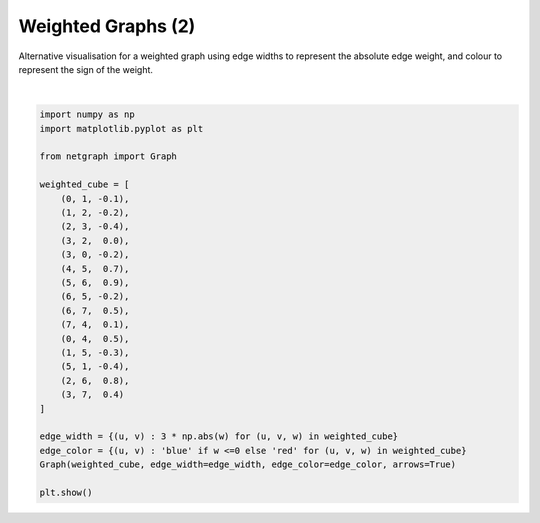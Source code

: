 
.. DO NOT EDIT.
.. THIS FILE WAS AUTOMATICALLY GENERATED BY SPHINX-GALLERY.
.. TO MAKE CHANGES, EDIT THE SOURCE PYTHON FILE:
.. "sphinx_gallery_output/plot_04_weighted.py"
.. LINE NUMBERS ARE GIVEN BELOW.

.. only:: html

    .. note::
        :class: sphx-glr-download-link-note

        Click :ref:`here <sphx_glr_download_sphinx_gallery_output_plot_04_weighted.py>`
        to download the full example code

.. rst-class:: sphx-glr-example-title

.. _sphx_glr_sphinx_gallery_output_plot_04_weighted.py:


Weighted Graphs (2)
===================

Alternative visualisation for a weighted graph using edge widths to represent the absolute edge weight,
and colour to represent the sign of the weight.

.. GENERATED FROM PYTHON SOURCE LINES 9-38



.. image-sg:: /sphinx_gallery_output/images/sphx_glr_plot_04_weighted_001.png
   :alt: plot 04 weighted
   :srcset: /sphinx_gallery_output/images/sphx_glr_plot_04_weighted_001.png
   :class: sphx-glr-single-img


.. rst-class:: sphx-glr-script-out

 Out:

 .. code-block:: none

    /home/paul/src/netgraph/netgraph/_utils.py:394: RuntimeWarning: invalid value encountered in true_divide
      unit_vector = vector / np.linalg.norm(vector)






|

.. code-block:: default


    import numpy as np
    import matplotlib.pyplot as plt

    from netgraph import Graph

    weighted_cube = [
        (0, 1, -0.1),
        (1, 2, -0.2),
        (2, 3, -0.4),
        (3, 2,  0.0),
        (3, 0, -0.2),
        (4, 5,  0.7),
        (5, 6,  0.9),
        (6, 5, -0.2),
        (6, 7,  0.5),
        (7, 4,  0.1),
        (0, 4,  0.5),
        (1, 5, -0.3),
        (5, 1, -0.4),
        (2, 6,  0.8),
        (3, 7,  0.4)
    ]

    edge_width = {(u, v) : 3 * np.abs(w) for (u, v, w) in weighted_cube}
    edge_color = {(u, v) : 'blue' if w <=0 else 'red' for (u, v, w) in weighted_cube}
    Graph(weighted_cube, edge_width=edge_width, edge_color=edge_color, arrows=True)

    plt.show()


.. rst-class:: sphx-glr-timing

   **Total running time of the script:** ( 0 minutes  0.136 seconds)


.. _sphx_glr_download_sphinx_gallery_output_plot_04_weighted.py:


.. only :: html

 .. container:: sphx-glr-footer
    :class: sphx-glr-footer-example



  .. container:: sphx-glr-download sphx-glr-download-python

     :download:`Download Python source code: plot_04_weighted.py <plot_04_weighted.py>`



  .. container:: sphx-glr-download sphx-glr-download-jupyter

     :download:`Download Jupyter notebook: plot_04_weighted.ipynb <plot_04_weighted.ipynb>`


.. only:: html

 .. rst-class:: sphx-glr-signature

    `Gallery generated by Sphinx-Gallery <https://sphinx-gallery.github.io>`_
